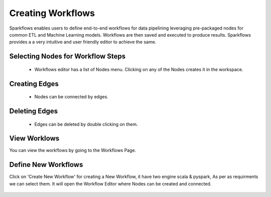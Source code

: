 Creating Workflows
------------------

Sparkflows enables users to define end-to-end workflows for data pipelining leveraging pre-packaged nodes for common ETL and Machine Learning models. Workflows are then saved and executed to produce results. Sparkflows provides a a very intuitive and user friendly editor to achieve the same.
 
Selecting Nodes for Workflow Steps
===============

  * Workflows editor has a list of Nodes menu. Clicking on any of the Nodes creates it in the workspace.
 
Creating Edges
===============
 
  * Nodes can be connected by edges.
 
Deleting Edges
===============
 
  * Edges can be deleted by double clicking on them.

View Worklows
===============

You can view the workflows by going to the Workflows Page.

.. figure:: ../../_assets/user-guide/workflow/1.PNG
   :alt: workflow
   :align: center
   :width: 60%


Define New Workflows
===============

Click on 'Create New Workflow' for creating a New Workflow, it have two engine scala & pyspark, As per as requirments we can select them. It will open the Workflow Editor where Nodes can be created and connected.


.. figure:: ../../_assets/user-guide/workflow/2.PNG
   :alt: workflow
   :align: center
   :width: 60%


.. figure:: ../../_assets/user-guide/workflow/3.PNG
   :alt: workflow
   :align: center
   :width: 60%
